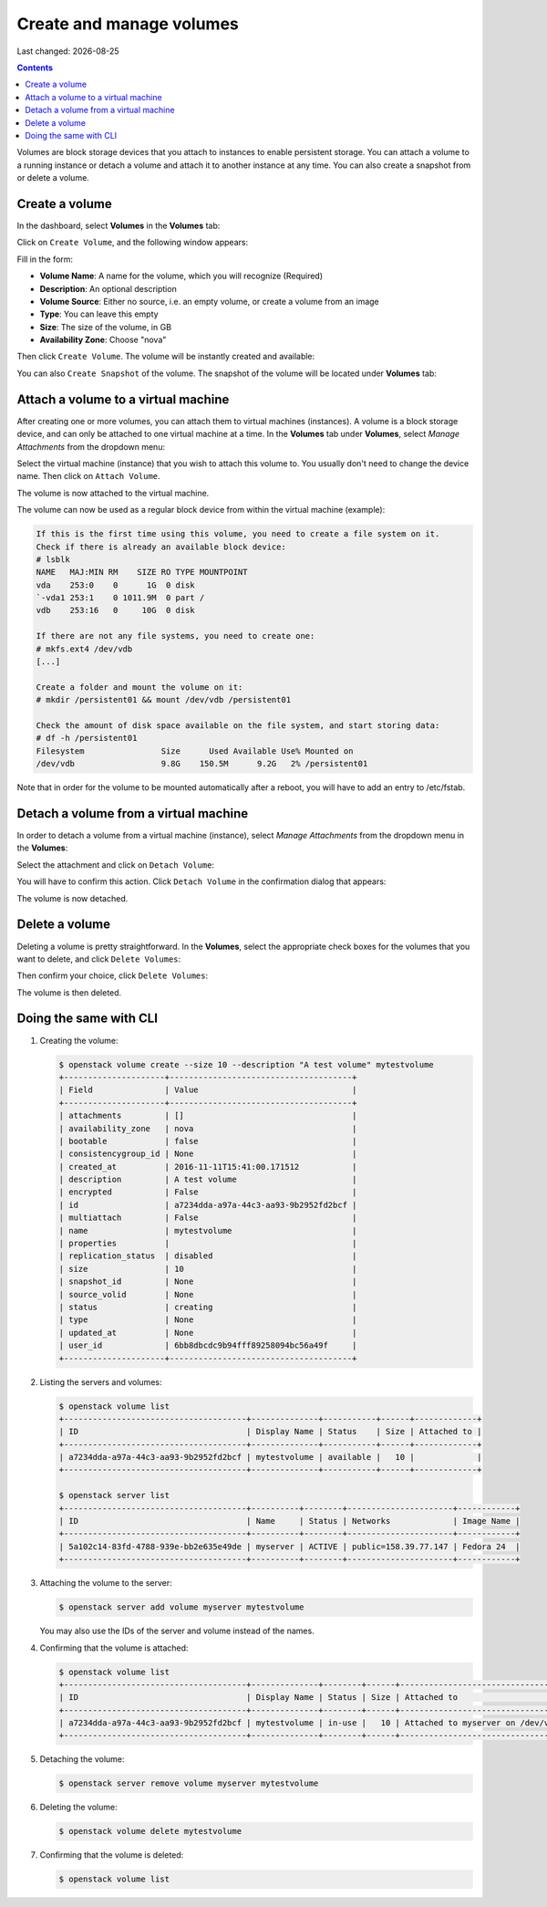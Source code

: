 .. |date| date::

Create and manage volumes
=========================

Last changed: |date|

.. contents::


Volumes are block storage devices that you attach to instances to
enable persistent storage. You can attach a volume to a running
instance or detach a volume and attach it to another instance at any
time. You can also create a snapshot from or delete a volume.


Create a volume
---------------

In the dashboard, select **Volumes** in the **Volumes** tab:

.. image:: images/dashboard-volumes-01.png
   :align: center
   :alt: Dashboard - Volumes -> Volumes

Click on ``Create Volume``, and the following window appears:

.. image:: images/dashboard-create-volume-01.png
   :align: center
   :alt: Dashboard - Create Volume

Fill in the form:

* **Volume Name**: A name for the volume, which you will recognize
  (Required)
* **Description**: An optional description
* **Volume Source**: Either no source, i.e. an empty volume, or create
  a volume from an image
* **Type**: You can leave this empty
* **Size**: The size of the volume, in GB
* **Availability Zone**: Choose "nova"

Then click ``Create Volume``. The volume will be instantly created and
available:

.. image:: images/dashboard-create-volume-02.png
   :align: center
   :alt: Dashboard - Create Volume finished

You can also ``Create Snapshot`` of the volume. The snapshot of the volume
will be located under **Volumes** tab:

.. image:: images/dashboard-snapshot-01.png
   :align: center
   :alt: Dashboard - Volumes -> Snapshots


Attach a volume to a virtual machine
------------------------------------

After creating one or more volumes, you can attach them to virtual
machines (instances). A volume is a block storage device, and can only
be attached to one virtual machine at a time. In the **Volumes** tab
under **Volumes**, select *Manage Attachments* from the dropdown menu:

.. image:: images/dashboard-attach-volume-01.png
   :align: center
   :alt: Dashboard - Attach volume

Select the virtual machine (instance) that you wish to attach this
volume to. You usually don't need to change the device name. Then
click on ``Attach Volume``.

.. image:: images/dashboard-attach-volume-02.png
   :align: center
   :alt: Dashboard - Attach volume part 2

The volume is now attached to the virtual machine.

.. image:: images/dashboard-attach-volume-03.png
   :align: center
   :alt: Dashboard - Attach volume finished

The volume can now be used as a regular block device from within the
virtual machine (example):


.. code-block:: console

  If this is the first time using this volume, you need to create a file system on it.
  Check if there is already an available block device:
  # lsblk
  NAME   MAJ:MIN RM    SIZE RO TYPE MOUNTPOINT
  vda    253:0    0      1G  0 disk
  `-vda1 253:1    0 1011.9M  0 part /
  vdb    253:16   0     10G  0 disk

  If there are not any file systems, you need to create one:
  # mkfs.ext4 /dev/vdb
  [...]

  Create a folder and mount the volume on it:
  # mkdir /persistent01 && mount /dev/vdb /persistent01

  Check the amount of disk space available on the file system, and start storing data:
  # df -h /persistent01
  Filesystem                Size      Used Available Use% Mounted on
  /dev/vdb                  9.8G    150.5M      9.2G   2% /persistent01

Note that in order for the volume to be mounted automatically after a reboot, 
you will have to add an entry to /etc/fstab.



Detach a volume from a virtual machine
--------------------------------------

In order to detach a volume from a virtual machine (instance),
select *Manage Attachments* from the dropdown menu in the **Volumes**:

.. image:: images/dashboard-detach-volume-01.png
   :align: center
   :alt: Dashboard - Detach volume

Select the attachment and click on ``Detach Volume``:

.. image:: images/dashboard-detach-volume-02.png
   :align: center
   :alt: Dashboard - Detach volume part 2

You will have to confirm this action. Click ``Detach Volume`` in the
confirmation dialog that appears:

.. image:: images/dashboard-detach-volume-03.png
   :align: center
   :alt: Dashboard - Detach volume confirmation

The volume is now detached.


Delete a volume
---------------

Deleting a volume is pretty straightforward. In the **Volumes**, select the appropriate check boxes for the volumes
that you want to delete, and click ``Delete Volumes``:

.. image:: images/dashboard-delete-volume-01.png
   :align: center
   :alt: Dashboard - Delete volumes

Then confirm your choice, click ``Delete Volumes``:

.. image:: images/dashboard-delete-volume-02.png
   :align: center
   :alt: Dashboard - Delete volumes confirmation

The volume is then deleted.


Doing the same with CLI
-----------------------

#. Creating the volume:

   .. code-block:: console

     $ openstack volume create --size 10 --description "A test volume" mytestvolume
     +---------------------+--------------------------------------+
     | Field               | Value                                |
     +---------------------+--------------------------------------+
     | attachments         | []                                   |
     | availability_zone   | nova                                 |
     | bootable            | false                                |
     | consistencygroup_id | None                                 |
     | created_at          | 2016-11-11T15:41:00.171512           |
     | description         | A test volume                        |
     | encrypted           | False                                |
     | id                  | a7234dda-a97a-44c3-aa93-9b2952fd2bcf |
     | multiattach         | False                                |
     | name                | mytestvolume                         |
     | properties          |                                      |
     | replication_status  | disabled                             |
     | size                | 10                                   |
     | snapshot_id         | None                                 |
     | source_volid        | None                                 |
     | status              | creating                             |
     | type                | None                                 |
     | updated_at          | None                                 |
     | user_id             | 6bb8dbcdc9b94fff89258094bc56a49f     |
     +---------------------+--------------------------------------+

#. Listing the servers and volumes:

   .. code-block:: console

     $ openstack volume list
     +--------------------------------------+--------------+-----------+------+-------------+
     | ID                                   | Display Name | Status    | Size | Attached to |
     +--------------------------------------+--------------+-----------+------+-------------+
     | a7234dda-a97a-44c3-aa93-9b2952fd2bcf | mytestvolume | available |   10 |             |
     +--------------------------------------+--------------+-----------+------+-------------+
     
     $ openstack server list
     +--------------------------------------+----------+--------+----------------------+------------+
     | ID                                   | Name     | Status | Networks             | Image Name |
     +--------------------------------------+----------+--------+----------------------+------------+
     | 5a102c14-83fd-4788-939e-bb2e635e49de | myserver | ACTIVE | public=158.39.77.147 | Fedora 24  |
     +--------------------------------------+----------+--------+----------------------+------------+

#. Attaching the volume to the server:

   .. code-block:: console

     $ openstack server add volume myserver mytestvolume

   You may also use the IDs of the server and volume instead of the names.

#. Confirming that the volume is attached:

   .. code-block:: console

     $ openstack volume list
     +--------------------------------------+--------------+--------+------+-----------------------------------+
     | ID                                   | Display Name | Status | Size | Attached to                       |
     +--------------------------------------+--------------+--------+------+-----------------------------------+
     | a7234dda-a97a-44c3-aa93-9b2952fd2bcf | mytestvolume | in-use |   10 | Attached to myserver on /dev/vdb  |
     +--------------------------------------+--------------+--------+------+-----------------------------------+

#. Detaching the volume:

   .. code-block:: console

     $ openstack server remove volume myserver mytestvolume

#. Deleting the volume:

   .. code-block:: console

     $ openstack volume delete mytestvolume

#. Confirming that the volume is deleted:

   .. code-block:: console

     $ openstack volume list

